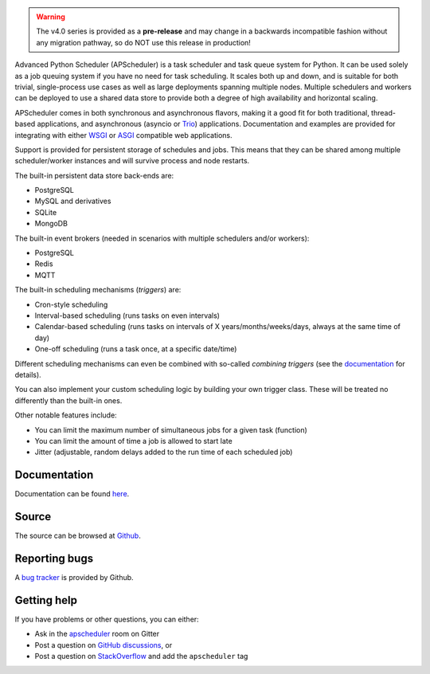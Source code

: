 .. image:: https://github.com/agronholm/apscheduler/actions/workflows/test.yml/badge.svg
  :target: https://github.com/agronholm/apscheduler/actions/workflows/test.yml
  :alt: Build Status
.. image:: https://coveralls.io/repos/github/agronholm/apscheduler/badge.svg?branch=master
  :target: https://coveralls.io/github/agronholm/apscheduler?branch=master
  :alt: Code Coverage
.. image:: https://readthedocs.org/projects/apscheduler/badge/?version=latest
  :target: https://apscheduler.readthedocs.io/en/master/?badge=latest
  :alt: Documentation

.. warning:: The v4.0 series is provided as a **pre-release** and may change in a
   backwards incompatible fashion without any migration pathway, so do NOT use this
   release in production!

Advanced Python Scheduler (APScheduler) is a task scheduler and task queue system for
Python. It can be used solely as a job queuing system if you have no need for task
scheduling. It scales both up and down, and is suitable for both trivial, single-process
use cases as well as large deployments spanning multiple nodes. Multiple schedulers and
workers can be deployed to use a shared data store to provide both a degree of high
availability and horizontal scaling.

APScheduler comes in both synchronous and asynchronous flavors, making it a good fit for
both traditional, thread-based applications, and asynchronous (asyncio or Trio_)
applications. Documentation and examples are provided for integrating with either WSGI_
or ASGI_ compatible web applications.

Support is provided for persistent storage of schedules and jobs. This means that they
can be shared among multiple scheduler/worker instances and will survive process and
node restarts.

The built-in persistent data store back-ends are:

* PostgreSQL
* MySQL and derivatives
* SQLite
* MongoDB

The built-in event brokers (needed in scenarios with multiple schedulers and/or
workers):

* PostgreSQL
* Redis
* MQTT

The built-in scheduling mechanisms (*triggers*) are:

* Cron-style scheduling
* Interval-based scheduling (runs tasks on even intervals)
* Calendar-based scheduling (runs tasks on intervals of X years/months/weeks/days,
  always at the same time of day)
* One-off scheduling (runs a task once, at a specific date/time)

Different scheduling mechanisms can even be combined with so-called *combining triggers*
(see the documentation_ for details).

You can also implement your custom scheduling logic by building your own trigger class.
These will be treated no differently than the built-in ones.

Other notable features include:

* You can limit the maximum number of simultaneous jobs for a given task (function)
* You can limit the amount of time a job is allowed to start late
* Jitter (adjustable, random delays added to the run time of each scheduled job)

.. _Trio: https://pypi.org/project/trio/
.. _WSGI: https://wsgi.readthedocs.io/en/latest/what.html
.. _ASGI: https://asgi.readthedocs.io/en/latest/index.html
.. _documentation: https://apscheduler.readthedocs.io/en/master/

Documentation
-------------

Documentation can be found
`here <https://apscheduler.readthedocs.io/en/master/?badge=latest>`_.


Source
------

The source can be browsed at `Github <https://github.com/agronholm/apscheduler>`_.


Reporting bugs
--------------

A `bug tracker <https://github.com/agronholm/apscheduler/issues>`_ is provided by
Github.


Getting help
------------

If you have problems or other questions, you can either:

* Ask in the `apscheduler <https://gitter.im/apscheduler/Lobby>`_ room on Gitter
* Post a question on `GitHub discussions`_, or
* Post a question on StackOverflow_ and add the ``apscheduler`` tag

.. _GitHub discussions: https://github.com/agronholm/apscheduler/discussions/categories/q-a
.. _StackOverflow: http://stackoverflow.com/questions/tagged/apscheduler
